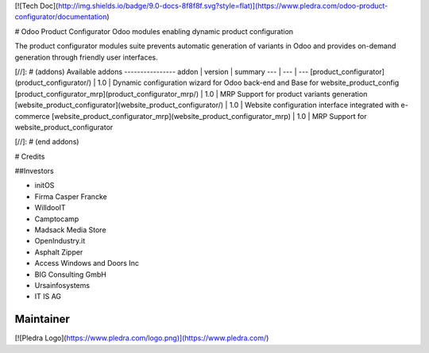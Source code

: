 [![Tech Doc](http://img.shields.io/badge/9.0-docs-8f8f8f.svg?style=flat)](https://www.pledra.com/odoo-product-configurator/documentation)

# Odoo Product Configurator
Odoo modules enabling dynamic product configuration

The product configurator modules suite prevents automatic generation of variants in Odoo and provides on-demand generation through friendly user interfaces.

[//]: # (addons)
Available addons
----------------
addon | version | summary
--- | --- | ---
[product_configurator](product_configurator/) | 1.0 | Dynamic configuration wizard for Odoo back-end and Base for website_product_config
[product_configurator_mrp](product_configurator_mrp/) | 1.0  | MRP Support for product variants generation
[website_product_configurator](website_product_configurator/) | 1.0 | Website configuration interface integrated with e-commerce
[website_product_configurator_mrp](website_product_configurator_mrp) | 1.0 | MRP Support for website_product_configurator

[//]: # (end addons)


# Credits

##Investors

* initOS
* Firma Casper Francke
* WilldooIT
* Camptocamp
* Madsack Media Store
* OpenIndustry.it
* Asphalt Zipper
* Access Windows and Doors Inc
* BIG Consulting GmbH
* Ursainfosystems
* IT IS AG

Maintainer
----------

[![Pledra Logo](https://www.pledra.com/logo.png)](https://www.pledra.com/)
